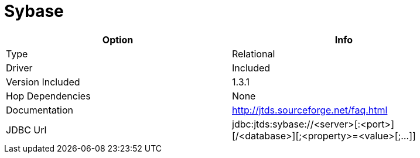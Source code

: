 [[database-plugins-sybase]]
= Sybase

[width="90%", cols="2*", options="header"]
|===
| Option | Info
|Type | Relational
|Driver | Included
|Version Included | 1.3.1
|Hop Dependencies | None
|Documentation | http://jtds.sourceforge.net/faq.html
|JDBC Url | jdbc:jtds:sybase://<server>[:<port>][/<database>][;<property>=<value>[;...]]
|===

